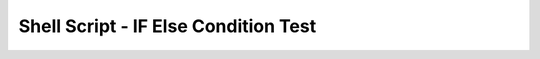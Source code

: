 Shell Script - IF Else Condition Test
==============================================================================

.. autotoctree::
    :maxdepth: 1
